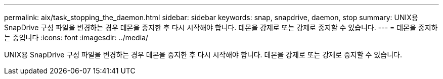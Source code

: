 ---
permalink: aix/task_stopping_the_daemon.html 
sidebar: sidebar 
keywords: snap, snapdrive, daemon, stop 
summary: UNIX용 SnapDrive 구성 파일을 변경하는 경우 데몬을 중지한 후 다시 시작해야 합니다. 데몬을 강제로 또는 강제로 중지할 수 있습니다. 
---
= 데몬을 중지하는 중입니다
:icons: font
:imagesdir: ../media/


[role="lead"]
UNIX용 SnapDrive 구성 파일을 변경하는 경우 데몬을 중지한 후 다시 시작해야 합니다. 데몬을 강제로 또는 강제로 중지할 수 있습니다.
